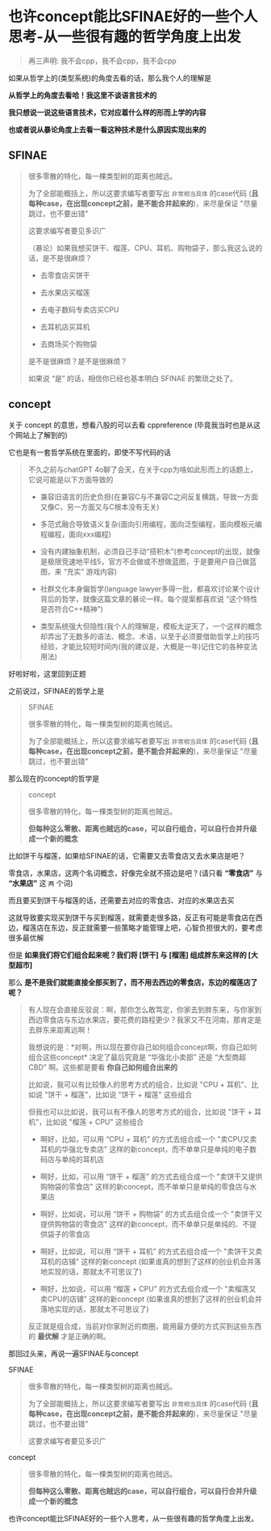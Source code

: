 * 也许concept能比SFINAE好的一些个人思考-从一些很有趣的哲学角度上出发

#+begin_quote
再三声明: 我不会cpp，我不会cpp，我不会cpp
#+end_quote

如果从哲学上的(类型系统)的角度去看的话，那么我个人的理解是

*从哲学上的角度去看哈！我这里不谈语言技术的*

*我只想说一说这些语言技术，它对应着什么样的形而上学的内容*

*也或者说从暴论角度上去看一看这种技术是什么原因实现出来的*

** SFINAE

#+begin_quote
很多零散的特化，每一棵类型树的距离也贼远。

为了全部能概括上，所以这要求编写者要写出 ~非常相当具体~ 的case代码 (*且每种case，在出现concept之前，是不能合并起来的*)，来尽量保证 "尽量跳过，也不要出错"

这要求编写者要见多识广

（暴论）如果我想买饼干、榴莲、CPU、耳机、购物袋子，那么我这么说的话，是不是很麻烦？

+ 去零食店买饼干

+ 去水果店买榴莲

+ 去电子数码专卖店买CPU

+ 去耳机店买耳机

+ 去商场买个购物袋

是不是很麻烦？是不是很麻烦？

如果说 “是” 的话，相信你已经也基本明白 SFINAE 的繁琐之处了。
#+end_quote

** concept

关于 concept 的意思，想看八股的可以去看 cppreference (毕竟我当时也是从这个网站上了解到的)

它也是有一套哲学系统在里面的，即使不写代码的话

#+begin_quote
不久之前与chatGPT 4o聊了会天，在关于cpp为啥如此形而上的话题上，它说可能是以下方面导致的

+ 兼容旧语言的历史负担(在兼容C与不兼容C之间反复横跳，导致一方面又像C，另一方面又与C根本没有无关)

+ 多范式融合导致语义复杂(面向引用编程，面向泛型编程，面向模板元编程编程，面向xxx编程)

+ 没有内建抽象机制，必须自己手动“搭积木”(参考concept的出现，就像是极限竞速地平线5，官方不会做或不想做蓝图，于是要用户自己做蓝图，来 “充实” 游戏内容)

+ 社群文化本身偏哲学(language lawyer多得一批，都喜欢讨论某个设计背后的哲学，就像这篇文章的暴论一样。每个提案都喜欢说 “这个特性是否符合C++精神”)

+ 类型系统强大但隐性(我个人的理解是，模板太逆天了，一个这样的概念却弄出了无数多的语法、概念、术语，以至于必须要借助哲学上的技巧经验，才能比较短时间内(我的建议是，大概是一年)记住它的各种变法用法)
#+end_quote  

好啦好啦，这里回到正题

之前说过，SFINAE的哲学上是

#+begin_quote
SFINAE

很多零散的特化，每一棵类型树的距离也贼远。

为了全部能概括上，所以这要求编写者要写出 ~非常相当具体~ 的case代码 (*且每种case，在出现concept之前，是不能合并起来的*)，来尽量保证 "尽量跳过，也不要出错"
#+end_quote

那么现在的concept的哲学是
#+begin_quote
concept

很多零散的特化，每一棵类型树的距离也贼远。

*但每种这么零散、距离也贼远的case，可以自行组合，可以自行合并升级成一个新的概念*
#+end_quote

比如饼干与榴莲，如果给SFINAE的话，它需要又去零食店又去水果店是吧？

零食店，水果店，这两个名词概念，好像完全就不搭边是吧？(请只看 *“零食店”* 与 *“水果店”* 这 ~两~ 个词)

而且要买到饼干与榴莲的话，还需要去对应的零食店、对应的水果店去买

这就导致要实现买到饼干与买到榴莲，就需要走很多路，反正有可能是零食店在西边，榴莲店在东边，反正就需要一些策略才能管理上吧，心智负担很大的，要考虑很多最优解

但是 *如果我们将它们组合起来呢？我们将 [饼干] 与 [榴莲] 组成胖东来这样的 [大型超市]*

那么 *是不是我们就能直接全部买到了，而不用去西边的零食店，东边的榴莲店了呢？*

#+begin_quote
有人现在会直接反驳说：啊，那你怎么敢笃定，你家去到胖东来，与你家到西边零食店与东边水果店，要花费的路程更少？我家又不在河南，那肯定是去胖东来距离远啊！

我想说的是：*对啊，所以现在要你自己如何组合concept啊，你自己如何组合这些concept* 决定了最后究竟是 “华强北小卖部” 还是 “大型商超CBD” 啊。这些都是要看 *你自己如何组合出来的*

比如说，我可以有比较像人的思考方式的组合，比如说 "CPU + 耳机"、比如说 "饼干 + 榴莲"，比如说 "饼干 + 榴莲" 这些组合

但我也可以比如说，我可以有不像人的思考方式的组合，比如说 "饼干 + 耳机"，比如说 "榴莲 + CPU" 这些组合

+ 啊好，比如，可以用 “CPU + 耳机” 的方式去组合成一个 "卖CPU又卖耳机的华强北专卖店" 这样的新concept，而不单单只是单纯的电子数码店与单纯的耳机店

+ 啊好，比如，可以用 “饼干 + 榴莲” 的方式去组合成一个 "卖饼干又提供购物袋的零食店" 这样的新concept，而不单单只是单纯的零食店与水果店

+ 啊好，比如说，可以用 “饼干 + 购物袋” 的方式去组合成一个 "卖饼干又提供购物袋的零食店" 这样的新concept，而不单单只是单纯的、不提供袋子的零食店

+ 啊好，比如说，可以用 “饼干 + 耳机” 的方式去组合成一个 "卖饼干又卖耳机的店铺" 这样的新concept (如果谁真的想到了这样的创业机会并落地实现的话，那就太不可思议了)

+ 啊好，比如说，可以用 “榴莲 + CPU” 的方式去组合成一个 "卖榴莲又卖CPU的店铺" 这样的新concept (如果谁真的想到了这样的创业机会并落地实现的话，那就太不可思议了)

反正就是组合成，当前对你家附近的商圈，能用最方便的方式买到这些东西的 *最优解* 才是正确的啊。
#+end_quote

那回过头来，再说一遍SFINAE与concept

SFINAE

#+begin_quote
很多零散的特化，每一棵类型树的距离也贼远。

为了全部能概括上，所以这要求编写者要写出 ~非常相当具体~ 的case代码 (*且每种case，在出现concept之前，是不能合并起来的*)，来尽量保证 "尽量跳过，也不要出错"

这要求编写者要见多识广
#+end_quote

concept

#+begin_quote
很多零散的特化，每一棵类型树的距离也贼远。

*但每种这么零散、距离也贼远的case，可以自行组合，可以自行合并升级成一个新的概念*
#+end_quote

也许concept能比SFINAE好的一些个人思考，从一些很有趣的哲学角度上出发。
